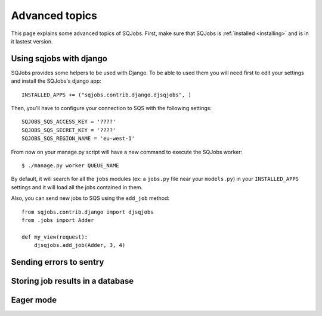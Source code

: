 .. _advanced:

Advanced topics
===============

This page explains some advanced topics of SQJobs. First, make sure that SQJobs
is :ref:`installed <installing>` and is in it lastest version.

Using sqjobs with django
------------------------

SQJobs provides some helpers to be used with Django. To be able to used them you will need first to
edit your settings and install the SQJobs's django app::

    INSTALLED_APPS += ("sqjobs.contrib.django.djsqjobs", )

Then, you'll have to configure your connection to SQS with the following settings::

    SQJOBS_SQS_ACCESS_KEY = '????'
    SQJOBS_SQS_SECRET_KEY = '????'
    SQJOBS_SQS_REGION_NAME = 'eu-west-1'

From now on your manage.py script will have a new command to execute the SQJobs worker::

    $ ./manage.py worker QUEUE_NAME

By default, it will search for all the ``jobs`` modules (ex: a ``jobs.py`` file near your
``models.py``) in your ``INSTALLED_APPS`` settings and it will load all the jobs contained in them.

Also, you can send new jobs to SQS using the ``add_job`` method::

    from sqjobs.contrib.django import djsqjobs
    from .jobs import Adder

    def my_view(request):
        djsqjobs.add_job(Adder, 3, 4)


Sending errors to sentry
------------------------


Storing job results in a database
---------------------------------


Eager mode
----------
